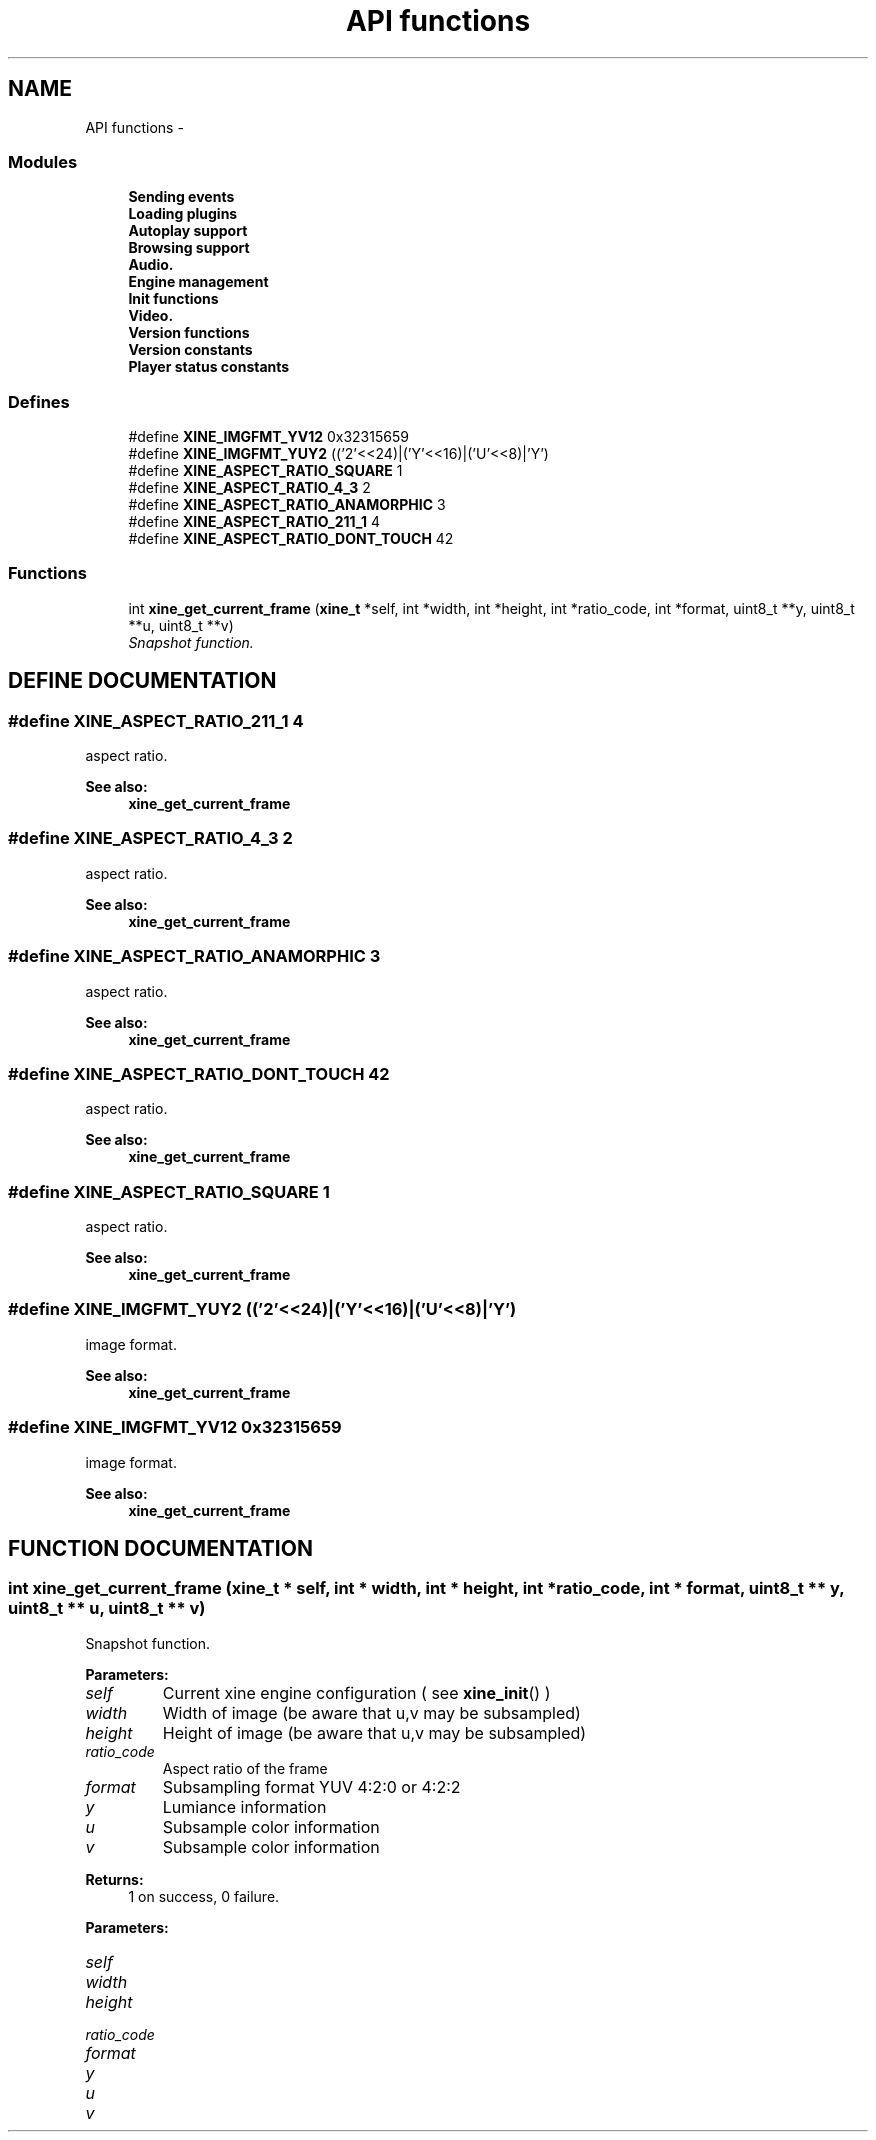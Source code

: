 .TH "API functions" 3 "15 Oct 2001" "XINE, A Free Video Player Project - API reference" \" -*- nroff -*-
.ad l
.nh
.SH NAME
API functions \- 
.SS "Modules"

.in +1c
.ti -1c
.RI "\fBSending events\fP"
.br
.ti -1c
.RI "\fBLoading plugins\fP"
.br
.ti -1c
.RI "\fBAutoplay support\fP"
.br
.ti -1c
.RI "\fBBrowsing support\fP"
.br
.ti -1c
.RI "\fBAudio.\fP"
.br
.ti -1c
.RI "\fBEngine management\fP"
.br
.ti -1c
.RI "\fBInit functions\fP"
.br
.ti -1c
.RI "\fBVideo.\fP"
.br
.ti -1c
.RI "\fBVersion functions\fP"
.br
.ti -1c
.RI "\fBVersion constants\fP"
.br
.ti -1c
.RI "\fBPlayer status constants\fP"
.br
.in -1c
.SS "Defines"

.in +1c
.ti -1c
.RI "#define \fBXINE_IMGFMT_YV12\fP   0x32315659"
.br
.ti -1c
.RI "#define \fBXINE_IMGFMT_YUY2\fP   (('2'<<24)|('Y'<<16)|('U'<<8)|'Y')"
.br
.ti -1c
.RI "#define \fBXINE_ASPECT_RATIO_SQUARE\fP   1"
.br
.ti -1c
.RI "#define \fBXINE_ASPECT_RATIO_4_3\fP   2"
.br
.ti -1c
.RI "#define \fBXINE_ASPECT_RATIO_ANAMORPHIC\fP   3"
.br
.ti -1c
.RI "#define \fBXINE_ASPECT_RATIO_211_1\fP   4"
.br
.ti -1c
.RI "#define \fBXINE_ASPECT_RATIO_DONT_TOUCH\fP   42"
.br
.in -1c
.SS "Functions"

.in +1c
.ti -1c
.RI "int \fBxine_get_current_frame\fP (\fBxine_t\fP *self, int *width, int *height, int *ratio_code, int *format, uint8_t **y, uint8_t **u, uint8_t **v)"
.br
.RI "\fISnapshot function.\fP"
.in -1c
.SH "DEFINE DOCUMENTATION"
.PP 
.SS "#define XINE_ASPECT_RATIO_211_1   4"
.PP
aspect ratio. 
.PP
\fBSee also: \fP
.in +1c
\fBxine_get_current_frame\fP 
.SS "#define XINE_ASPECT_RATIO_4_3   2"
.PP
aspect ratio. 
.PP
\fBSee also: \fP
.in +1c
\fBxine_get_current_frame\fP 
.SS "#define XINE_ASPECT_RATIO_ANAMORPHIC   3"
.PP
aspect ratio. 
.PP
\fBSee also: \fP
.in +1c
\fBxine_get_current_frame\fP 
.SS "#define XINE_ASPECT_RATIO_DONT_TOUCH   42"
.PP
aspect ratio. 
.PP
\fBSee also: \fP
.in +1c
\fBxine_get_current_frame\fP 
.SS "#define XINE_ASPECT_RATIO_SQUARE   1"
.PP
aspect ratio. 
.PP
\fBSee also: \fP
.in +1c
\fBxine_get_current_frame\fP 
.SS "#define XINE_IMGFMT_YUY2   (('2'<<24)|('Y'<<16)|('U'<<8)|'Y')"
.PP
image format. 
.PP
\fBSee also: \fP
.in +1c
\fBxine_get_current_frame\fP 
.SS "#define XINE_IMGFMT_YV12   0x32315659"
.PP
image format. 
.PP
\fBSee also: \fP
.in +1c
\fBxine_get_current_frame\fP 
.SH "FUNCTION DOCUMENTATION"
.PP 
.SS "int xine_get_current_frame (\fBxine_t\fP * self, int * width, int * height, int * ratio_code, int * format, uint8_t ** y, uint8_t ** u, uint8_t ** v)"
.PP
Snapshot function.
.PP
\fBParameters: \fP
.in +1c
.TP
\fB\fIself\fP\fP
Current xine engine configuration ( see \fBxine_init\fP() ) 
.TP
\fB\fIwidth\fP\fP
Width of image (be aware that u,v may be subsampled) 
.TP
\fB\fIheight\fP\fP
Height of image (be aware that u,v may be subsampled) 
.TP
\fB\fIratio_code\fP\fP
Aspect ratio of the frame 
.TP
\fB\fIformat\fP\fP
Subsampling format YUV 4:2:0 or 4:2:2 
.TP
\fB\fIy\fP\fP
Lumiance information 
.TP
\fB\fIu\fP\fP
Subsample color information 
.TP
\fB\fIv\fP\fP
Subsample color information 
.PP
\fBReturns: \fP
.in +1c
1 on success, 0 failure. 
.PP
\fBParameters: \fP
.in +1c
.TP
\fB\fIself\fP\fP
 
.TP
\fB\fIwidth\fP\fP
 
.TP
\fB\fIheight\fP\fP
 
.TP
\fB\fIratio_code\fP\fP
 
.TP
\fB\fIformat\fP\fP
 
.TP
\fB\fIy\fP\fP
 
.TP
\fB\fIu\fP\fP
 
.TP
\fB\fIv\fP\fP
 